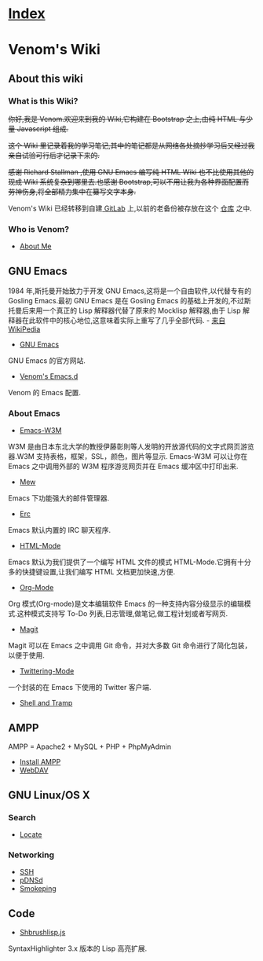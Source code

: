 * [[file:index.org][Index]]

* Venom's Wiki

** About this wiki

*** What is this Wiki?

+你好,我是 Venom.欢迎来到我的 Wiki,它构建在 Bootstrap 之上,由纯 HTML 与少量 Javascript 组成.+

+这个 Wiki 里记录着我的学习笔记,其中的笔记都是从网络各处摘抄学习后又经过我亲自试验可行后才记录下来的.+

+感谢 Richard Stallman ,使用 GNU Emacs 编写纯 HTML Wiki 也不比使用其他的现成 Wiki 系统复杂到哪里去.也感谢 Bootstrap,可以不用让我为各种界面配置而劳神伤身,将全部精力集中在纂写文字本身.+

Venom's Wiki 已经转移到自建[[https://gitlab.com/users/sign_in/][ GitLab]] 上,以前的老备份被存放在这个 [[https://7ol.org.cn/venmos/Old-Wiki][仓库]] 之中. 

*** Who is Venom?

- [[file:aboutme.org][About Me]]

** GNU Emacs

1984 年,斯托曼开始致力于开发 GNU Emacs,这将是一个自由软件,以代替专有的 Gosling Emacs.最初 GNU Emacs 是在 Gosling Emacs 的基础上开发的,不过斯托曼后来用一个真正的 Lisp 解释器代替了原来的 Mocklisp 解释器,由于 Lisp 解释器在此软件中的核心地位,这意味着实际上重写了几乎全部代码. - [[http://zh.wikipedia.org/zh-cn/Emacs][来自 WikiPedia]]

- [[https://www.gnu.org/software/emacs/][GNU Emacs]]
GNU Emacs 的官方网站.
- [[https://7ol.org.cn/venmos/emacs-d][Venom's Emacs.d]]
Venom 的 Emacs 配置.

*** About Emacs
- [[file:emacs-w3m.org][Emacs-W3M]]
W3M 是由日本东北大学的教授伊藤彰則等人发明的开放源代码的文字式网页游览器.W3M 支持表格，框架，SSL，颜色，图片等显示.
Emacs-W3M 可以让你在 Emacs 之中调用外部的 W3M 程序游览网页并在 Emacs 缓冲区中打印出来.
- [[file:emacs-mew.org][Mew]]
Emacs 下功能强大的邮件管理器.
- [[file:emacs-erc-mode.org][Erc]]
Emacs 默认内置的 IRC 聊天程序.
- [[file:emacs-html-mode.org][HTML-Mode]]
Emacs 默认为我们提供了一个编写 HTML 文件的模式 HTML-Mode.它拥有十分多的快捷键设置,让我们编写 HTML 文档更加快速,方便.
- [[file:emacs-org-mode.org][Org-Mode]]
Org 模式(Org-mode)是文本编辑软件 Emacs 的一种支持内容分级显示的编辑模式.这种模式支持写 To-Do 列表,日志管理,做笔记,做工程计划或者写网页.
- [[file:emacs-magit.org][Magit]]
Magit 可以在 Emacs 之中调用 Git 命令，并对大多数 Git 命令进行了简化包装，以便于使用.
- [[file:emacs-twittering-mode.org][Twittering-Mode]]
一个封装的在 Emacs 下使用的 Twitter 客户端.
- [[file:emacs-shell.org][Shell and Tramp]]

** AMPP

AMPP = Apache2 + MySQL + PHP + PhpMyAdmin

- [[file:ampp.org][Install AMPP]]
- [[file:ampp-webdav.org][WebDAV]]

** GNU Linux/OS X

*** Search

- [[file:linux-locate.org][Locate]]

*** Networking

- [[file:linux-ssh.org][SSH]]
- [[file:linux-pdnsd.org][pDNSd]]
- [[file:linux-smokeping.org][Smokeping]]

** Code

- [[file:code-shbrushlisp.org][Shbrushlisp.js ]]
SyntaxHighlighter 3.x 版本的 Lisp 高亮扩展.
